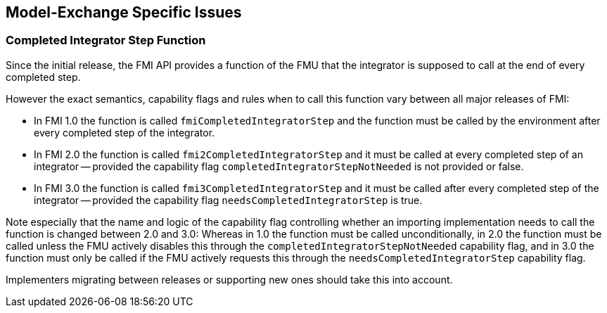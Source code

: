 == Model-Exchange Specific Issues

=== Completed Integrator Step Function

Since the initial release, the FMI API provides a function of the FMU that the integrator is supposed to call at the end of every completed step.

However the exact semantics, capability flags and rules when to call this function vary between all major releases of FMI:

- In FMI 1.0 the function is called `fmiCompletedIntegratorStep` and the function must be called by the environment after every completed step of the integrator.

- In FMI 2.0 the function is called `fmi2CompletedIntegratorStep` and it must be called at every completed step of an integrator -- provided the capability flag `completedIntegratorStepNotNeeded` is not provided or false.

- In FMI 3.0 the function is called `fmi3CompletedIntegratorStep` and it must be called after every completed step of the integrator -- provided the capability flag `needsCompletedIntegratorStep` is true.

Note especially that the name and logic of the capability flag controlling whether an importing implementation needs to call the function is changed between 2.0 and 3.0:
Whereas in 1.0 the function must be called unconditionally, in 2.0 the function must be called unless the FMU actively disables this through the `completedIntegratorStepNotNeeded` capability flag, and in 3.0 the function must only be called if the FMU actively requests this through the `needsCompletedIntegratorStep` capability flag.

Implementers migrating between releases or supporting new ones should take this into account.
